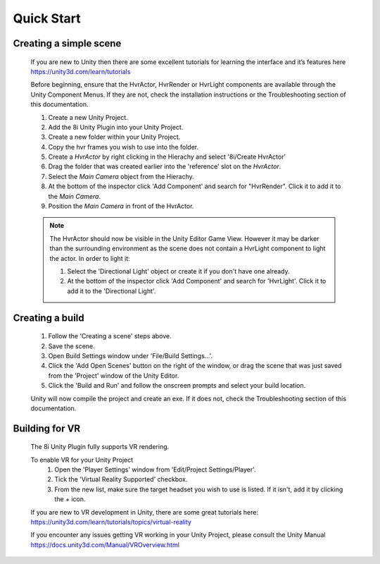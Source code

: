 Quick Start
===========

Creating a simple scene
-----------------------

    If you are new to Unity then there are some excellent tutorials for learning the interface and it’s features here 
    https://unity3d.com/learn/tutorials

    Before beginning, ensure that the HvrActor, HvrRender or HvrLight components are available through the Unity Component Menus. If they are not, check the installation instructions or the Troubleshooting section of this documentation. 

    1. Create a new Unity Project.
    2. Add the 8i Unity Plugin into your Unity Project.
    3. Create a new folder within your Unity Project.
    4. Copy the hvr frames you wish to use into the folder.
    5. Create a `HvrActor` by right clicking in the Hierachy and select '8i/Create HvrActor'
    6. Drag the folder that was created earlier into the 'reference' slot on the `HvrActor`.
    7. Select the `Main Camera` object from the Hierachy.
    8. At the bottom of the inspector click 'Add Component' and search for "HvrRender". Click it to add it to the `Main Camera`.
    9. Position the `Main Camera` in front of the HvrActor.

    .. note::
        The HvrActor should now be visible in the Unity Editor Game View. However it may be darker than the surrounding environment as the scene does not contain a HvrLight component to light the actor. In order to light it:
        
        1. Select the 'Directional Light' object or create it if you don't have one already.
        2. At the bottom of the inspector click 'Add Component' and search for 'HvrLight'. Click it to add it to the 'Directional Light'.

Creating a build
----------------

    1. Follow the 'Creating a scene' steps above.
    2. Save the scene.
    3. Open Build Settings window under 'File/Build Settings...'.
    4. Click the 'Add Open Scenes' button on the right of the window, or drag the scene that was just saved from the 'Project' window of the Unity Editor.
    5. Click the 'Build and Run' and follow the onscreen prompts and select your build location.
 
    Unity will now compile the project and create an exe. If it does not, check the Troubleshooting section of this documentation. 


Building for VR
---------------

    The 8i Unity Plugin fully supports VR rendering.

    To enable VR for your Unity Project
        1. Open the 'Player Settings' window from 'Edit/Project Settings/Player'.
        2. Tick the 'Virtual Reality Supported' checkbox.
        3. From the new list, make sure the target headset you wish to use is listed. If it isn't, add it by clicking the + icon.

    If you are new to VR development in Unity, there are some great tutorials here:
    https://unity3d.com/learn/tutorials/topics/virtual-reality

    If you encounter any issues getting VR working in your Unity Project, please consult the Unity Manual
    https://docs.unity3d.com/Manual/VROverview.html

